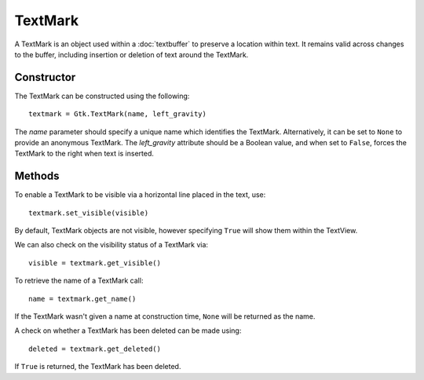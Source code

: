 TextMark
========
A TextMark is an object used within a :doc:`textbuffer` to preserve a location within text. It remains valid across changes to the buffer, including insertion or deletion of text around the TextMark.

===========
Constructor
===========
The TextMark can be constructed using the following::

  textmark = Gtk.TextMark(name, left_gravity)

The *name* parameter should specify a unique name which identifies the TextMark. Alternatively, it can be set to ``None`` to provide an anonymous TextMark. The *left_gravity* attribute should be a Boolean value, and when set to ``False``, forces the TextMark to the right when text is inserted.

=======
Methods
=======
To enable a TextMark to be visible via a horizontal line placed in the text, use::

  textmark.set_visible(visible)

By default, TextMark objects are not visible, however specifying ``True`` will show them within the TextView.

We can also check on the visibility status of a TextMark via::

  visible = textmark.get_visible()

To retrieve the name of a TextMark call::

  name = textmark.get_name()

If the TextMark wasn't given a name at construction time, ``None`` will be returned as the name.

A check on whether a TextMark has been deleted can be made using::

  deleted = textmark.get_deleted()

If ``True`` is returned, the TextMark has been deleted.
